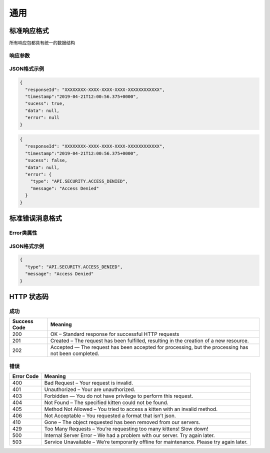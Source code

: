 通用
****

标准响应格式
===========

所有响应包都具有统一的数据结构

响应参数
-------
============ ======== ======== ========= ===========
Parameter    Type     Required Default   Description
============ ======== ======== ========= ===========
responseId   String   True     -         响应ID
timestamp    Date     True     -         时间戳
success      Boolean  True     -         成功标志
data         Any      True     null      业务数据
error        Error    True     null      报错信息
============ ======== ======== ========= =========

JSON格式示例
-----------

.. code:: json

   {
     "responseId": "XXXXXXXX-XXXX-XXXX-XXXX-XXXXXXXXXXXX",
     "timestamp":"2019-04-21T12:00:56.375+0000",
     "sucess": true,
     "data": null,
     "error": null
   }

.. code:: json

   {
     "responseId": "XXXXXXXX-XXXX-XXXX-XXXX-XXXXXXXXXXXX",
     "timestamp":"2019-04-21T12:00:56.375+0000",
     "sucess": false,
     "data": null,
     "error": {
       "type": "API.SECURITY.ACCESS_DENIED",
       "message": "Access Denied"
     }
   }

标准错误消息格式
==============

Error类属性
----------

============ ======== ======== ========= ===========
Parameter    Type     Required Default   Description
============ ======== ======== ========= ===========
type         String   True     -         错误类型
message      String   True     -         描述
============ ======== ======== ========= =========

JSON格式示例
-----------

.. code:: json

   {
     "type": "API.SECURITY.ACCESS_DENIED",
     "message": "Access Denied"
   }

HTTP 状态码
==========

成功
----

+-----------+-----------------------------------------------------------+
| Success   | Meaning                                                   |
| Code      |                                                           |
+===========+===========================================================+
| 200       | OK – Standard response for successful HTTP requests       |
+-----------+-----------------------------------------------------------+
| 201       | Created – The request has been fulfilled, resulting in    |
|           | the creation of a new resource.                           |
+-----------+-----------------------------------------------------------+
| 202       | Accepted — The request has been accepted for processing,  |
|           | but the processing has not been completed.                |
+-----------+-----------------------------------------------------------+

错误
----

+-----------------------------------------+----------------------------+
| Error Code                              | Meaning                    |
+=========================================+============================+
| 400                                     | Bad Request – Your request |
|                                         | is invalid.                |
+-----------------------------------------+----------------------------+
| 401                                     | Unauthorized – Your are    |
|                                         | unauthorized.              |
+-----------------------------------------+----------------------------+
| 403                                     | Forbidden — You do not     |
|                                         | have privilege to perform  |
|                                         | this request.              |
+-----------------------------------------+----------------------------+
| 404                                     | Not Found – The specified  |
|                                         | kitten could not be found. |
+-----------------------------------------+----------------------------+
| 405                                     | Method Not Allowed – You   |
|                                         | tried to access a kitten   |
|                                         | with an invalid method.    |
+-----------------------------------------+----------------------------+
| 406                                     | Not Acceptable – You       |
|                                         | requested a format that    |
|                                         | isn’t json.                |
+-----------------------------------------+----------------------------+
| 410                                     | Gone – The object          |
|                                         | requested has been removed |
|                                         | from our servers.          |
+-----------------------------------------+----------------------------+
| 429                                     | Too Many Requests – You’re |
|                                         | requesting too many        |
|                                         | kittens! Slow down!        |
+-----------------------------------------+----------------------------+
| 500                                     | Internal Server Error – We |
|                                         | had a problem with our     |
|                                         | server. Try again later.   |
+-----------------------------------------+----------------------------+
| 503                                     | Service Unavailable –      |
|                                         | We’re temporarily offline  |
|                                         | for maintenance. Please    |
|                                         | try again later.           |
+-----------------------------------------+----------------------------+
